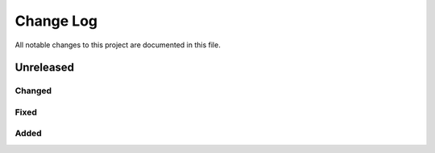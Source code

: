 ##########
Change Log
##########

All notable changes to this project are documented in this file.


==========
Unreleased
==========

Changed
-------

Fixed
-----

Added
-----
